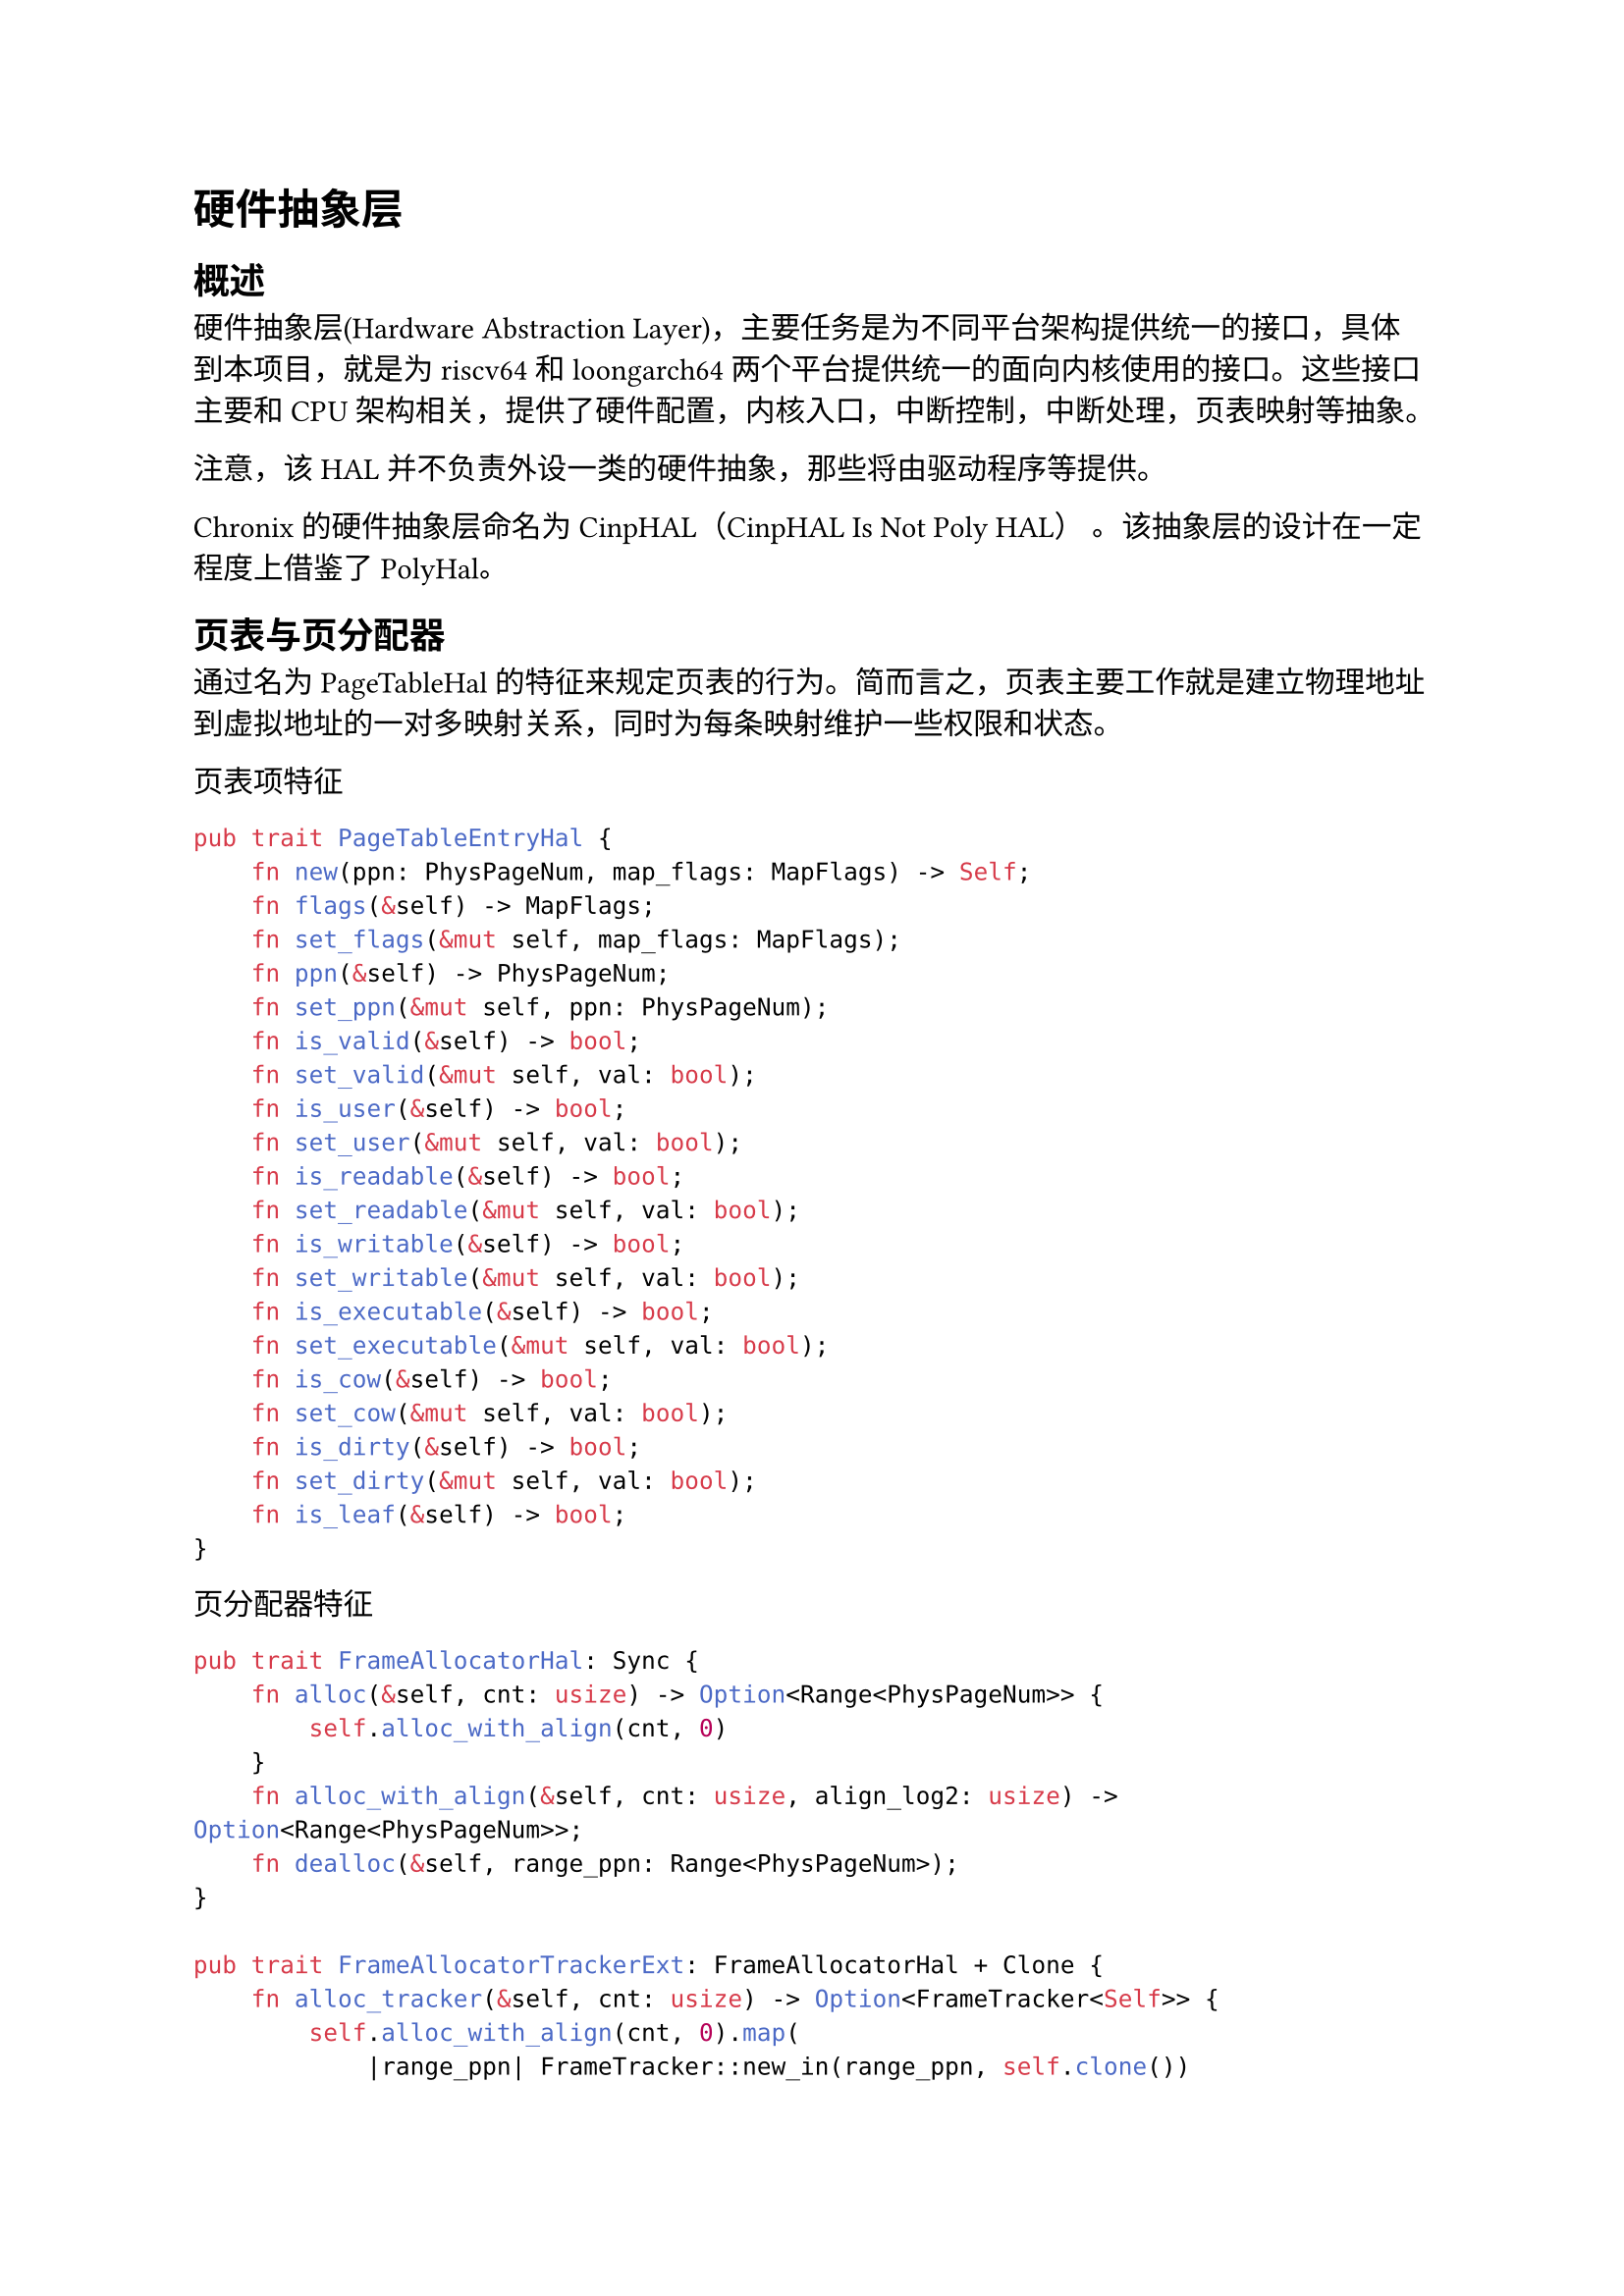= 硬件抽象层

== 概述

硬件抽象层(Hardware Abstraction Layer)，主要任务是为不同平台架构提供统一的接口，具体到本项目，就是为riscv64和loongarch64两个平台提供统一的面向内核使用的接口。这些接口主要和CPU架构相关，提供了硬件配置，内核入口，中断控制，中断处理，页表映射等抽象。

注意，该HAL并不负责外设一类的硬件抽象，那些将由驱动程序等提供。

Chronix 的硬件抽象层命名为 CinpHAL（CinpHAL Is Not Poly HAL） 。该抽象层的设计在一定程度上借鉴了#link("https://github.com/Byte-OS/polyhal")[PolyHal]。

== 页表与页分配器

通过名为PageTableHal的特征来规定页表的行为。简而言之，页表主要工作就是建立物理地址到虚拟地址的一对多映射关系，同时为每条映射维护一些权限和状态。

页表项特征
```rust
pub trait PageTableEntryHal {
    fn new(ppn: PhysPageNum, map_flags: MapFlags) -> Self;
    fn flags(&self) -> MapFlags;
    fn set_flags(&mut self, map_flags: MapFlags);
    fn ppn(&self) -> PhysPageNum;
    fn set_ppn(&mut self, ppn: PhysPageNum);
    fn is_valid(&self) -> bool;
    fn set_valid(&mut self, val: bool);
    fn is_user(&self) -> bool;
    fn set_user(&mut self, val: bool);
    fn is_readable(&self) -> bool;
    fn set_readable(&mut self, val: bool);
    fn is_writable(&self) -> bool;
    fn set_writable(&mut self, val: bool);
    fn is_executable(&self) -> bool;
    fn set_executable(&mut self, val: bool);
    fn is_cow(&self) -> bool;
    fn set_cow(&mut self, val: bool);
    fn is_dirty(&self) -> bool;
    fn set_dirty(&mut self, val: bool);
    fn is_leaf(&self) -> bool;
}
```

页分配器特征
```rust
pub trait FrameAllocatorHal: Sync {
    fn alloc(&self, cnt: usize) -> Option<Range<PhysPageNum>> {
        self.alloc_with_align(cnt, 0)
    }
    fn alloc_with_align(&self, cnt: usize, align_log2: usize) -> Option<Range<PhysPageNum>>;
    fn dealloc(&self, range_ppn: Range<PhysPageNum>);
}

pub trait FrameAllocatorTrackerExt: FrameAllocatorHal + Clone {
    fn alloc_tracker(&self, cnt: usize) -> Option<FrameTracker<Self>> {
        self.alloc_with_align(cnt, 0).map(
            |range_ppn| FrameTracker::new_in(range_ppn, self.clone())
        )
    }
}

impl<T: FrameAllocatorHal + Clone> FrameAllocatorTrackerExt for T {}
```

页表特征
```rust
pub trait PageTableHal<PTE: PageTableEntryHal, A: FrameAllocatorHal> {
    fn from_token(token: usize, alloc: A) -> Self;
    fn get_token(&self) -> usize;
    fn translate_va(&self, va: VirtAddr) -> Option<PhysAddr>;
    fn translate_vpn(&self, vpn: VirtPageNum) -> Option<PhysPageNum>;
    fn new_in(asid: usize, alloc: A) -> Self;
    fn find_pte(&self, vpn: VirtPageNum) -> Option<(&mut PTE, usize)>;
    fn map(&mut self, vpn: VirtPageNum, ppn: PhysPageNum, perm: MapFlags, level: PageLevel) -> Result<&mut PTE, ()>;
    fn unmap(&mut self, vpn: VirtPageNum) -> Result<PTE, ()>;
    unsafe fn enable_high(&self);
    unsafe fn enable_low(&self);
}
```
PageTableHal负责建立映射，PageTableEntryHal用于维护映射条目的权限和状态，FrameAllocatorHal负责提供页表需要的物理内存页。

PageTableHal和PageTableEntryHal的实现默认由HAL提供，HAL通过编译目标选择具体实现。

使用rust的特征实现静态约束，保证不同平台的抽象层实现提供相同的接口。

== 陷入上下文和中断处理

TrapContext保存了进程陷入内核态和从内核态恢复时需要保存的全部上下文，分为上半部分和下半部分，上半部分为用户通用和浮点寄存器，下半部分为内核的调用者保存寄存器。

当进程从用户态陷入内核态时，中断处理程序会保存此时的所有寄存器内容到陷入上下文的上半部分，并从下半部分恢复内核寄存器。在内核处理完用户请求后，会调用restore函数，该函数会保存被调用者保存的寄存器到下半部分（调用者保存寄存器在调用restore前已被保存），从上半部分恢复被调用者寄存器，再返回到用户态。

抽象层为TrapContext封装了保存和恢复的操作，提供一致的接口。

== 快速用户指针检查

快速用户指针检查是一种利用缺页异常来判断是否需要进行缺页处理的方法。

在进行快速用户指针检查前，会首先将缺页异常的中断向量指向一个特殊的异常处理函数，它会直接跳过缺页的指令，并设置某个寄存器为特定值，表示缺页异常发生过。检查后检测这个寄存器，就能知道访问该地址是否会缺页，进一步地调用VmSpace的缺页处理函数。这样无需软件遍历页表就能知道地址是否能直接访问，实现快速用户指针检查。

例如这是测试写入用户地址的代码
```rust
pub unsafe fn try_write_user(uaddr: *const u8) -> Result<(), TrapType> {
    const LOAD_PAGE_FAULT: usize = 13;
    const WRITE_PAGE_FAULT: usize = 15;
    let mut is_ok: usize = uaddr as usize;
    let mut scause: usize;
    let old_entry = stvec::read();
    let old_sstatus: usize;
    set_user_rw_trap_entry();
    asm!(
        "
        csrr {0}, sstatus
        lbu a1, 0(a0)
        sb  a1, 0(a0)
        ",
        out(reg) old_sstatus,
        inlateout("a0") is_ok,
        out("a1") scause,
        options(nostack, preserves_flags)
    );
    asm!(
        "
        csrw sstatus, {0}
        ",
        in(reg) old_sstatus,
        options(nostack, preserves_flags)
    );
    unsafe {
        stvec::write(old_entry.address(), old_entry.trap_mode().unwrap());
    }

    if is_ok == 0 {
        if scause == LOAD_PAGE_FAULT {
            return Err(TrapType::LoadPageFault(uaddr as usize));
        } else if scause == WRITE_PAGE_FAULT {
            return Err(TrapType::StorePageFault(uaddr as usize));
        } else {
            return Err(TrapType::Other);
        }
    }
    
    Ok(())
}
```
